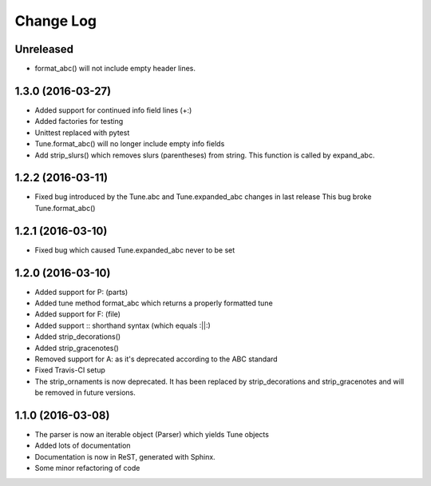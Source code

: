 Change Log
==========

Unreleased
----------

* format_abc() will not include empty header lines.

1.3.0 (2016-03-27)
------------------

* Added support for continued info field lines (+:)
* Added factories for testing
* Unittest replaced with pytest
* Tune.format_abc() will no longer include empty info fields
* Add strip_slurs() which removes slurs (parentheses) from string. This function is called by expand_abc.

1.2.2 (2016-03-11)
------------------

* Fixed bug introduced by the Tune.abc and Tune.expanded_abc changes in last release
  This bug broke Tune.format_abc()

1.2.1 (2016-03-10)
------------------

* Fixed bug which caused Tune.expanded_abc never to be set

1.2.0 (2016-03-10)
------------------

* Added support for P: (parts)
* Added tune method format_abc which returns a properly formatted tune
* Added support for F: (file)
* Added support :: shorthand syntax (which equals :||:)
* Added strip_decorations()
* Added strip_gracenotes()
* Removed support for A: as it's deprecated according to the ABC standard
* Fixed Travis-CI setup
* The strip_ornaments is now deprecated. It has been replaced by strip_decorations and strip_gracenotes and will be removed in future versions.

1.1.0 (2016-03-08)
------------------

* The parser is now an iterable object (Parser) which yields Tune objects
* Added lots of documentation
* Documentation is now in ReST, generated with Sphinx.
* Some minor refactoring of code
